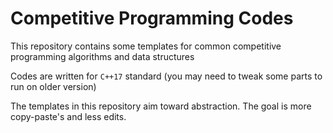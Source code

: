 * Competitive Programming Codes
  This repository contains some templates for common competitive programming algorithms and data structures

  Codes are written for ~C++17~ standard (you may need to tweak some parts to run on older version)

  The templates in this repository aim toward abstraction. The goal is more copy-paste's and less edits.
